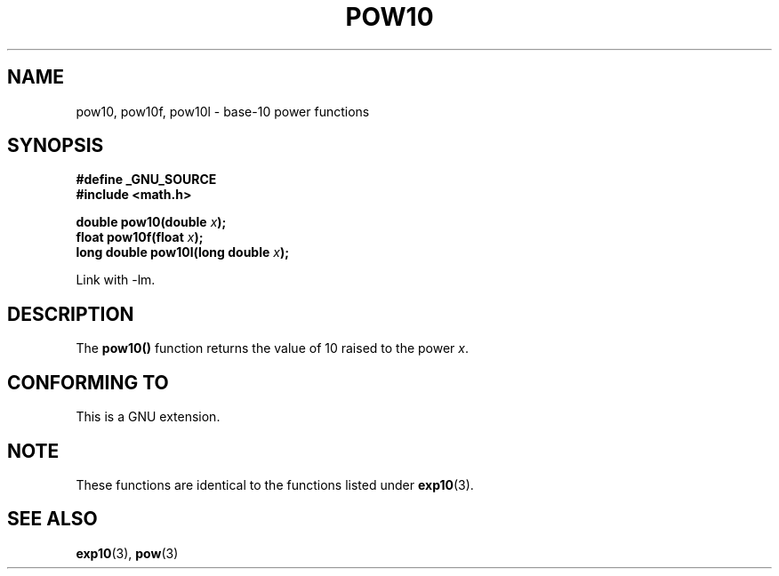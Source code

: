 .\" Copyright 2004 Andries Brouwer (aeb@cwi.nl)
.\"
.\" Permission is granted to make and distribute verbatim copies of this
.\" manual provided the copyright notice and this permission notice are
.\" preserved on all copies.
.\"
.\" Permission is granted to copy and distribute modified versions of this
.\" manual under the conditions for verbatim copying, provided that the
.\" entire resulting derived work is distributed under the terms of a
.\" permission notice identical to this one.
.\" 
.\" Since the Linux kernel and libraries are constantly changing, this
.\" manual page may be incorrect or out-of-date.  The author(s) assume no
.\" responsibility for errors or omissions, or for damages resulting from
.\" the use of the information contained herein.  The author(s) may not
.\" have taken the same level of care in the production of this manual,
.\" which is licensed free of charge, as they might when working
.\" professionally.
.\" 
.\" Formatted or processed versions of this manual, if unaccompanied by
.\" the source, must acknowledge the copyright and authors of this work.
.\"
.TH POW10 3  2004-10-05 "" "Linux Programmer's Manual"
.SH NAME
pow10, pow10f, pow10l \- base-10 power functions
.SH SYNOPSIS
.nf
.B #define _GNU_SOURCE
.B #include <math.h>
.sp
.BI "double pow10(double " x );
.br
.BI "float pow10f(float " x );
.br
.BI "long double pow10l(long double " x );
.fi
.sp
Link with \-lm.
.SH DESCRIPTION
The \fBpow10()\fP function  returns the value of 10 raised to the
power \fIx\fP.
.SH "CONFORMING TO"
This is a GNU extension.
.SH NOTE
These functions are identical to the functions listed under
.BR exp10 (3).
.SH "SEE ALSO"
.BR exp10 (3),
.BR pow (3)
